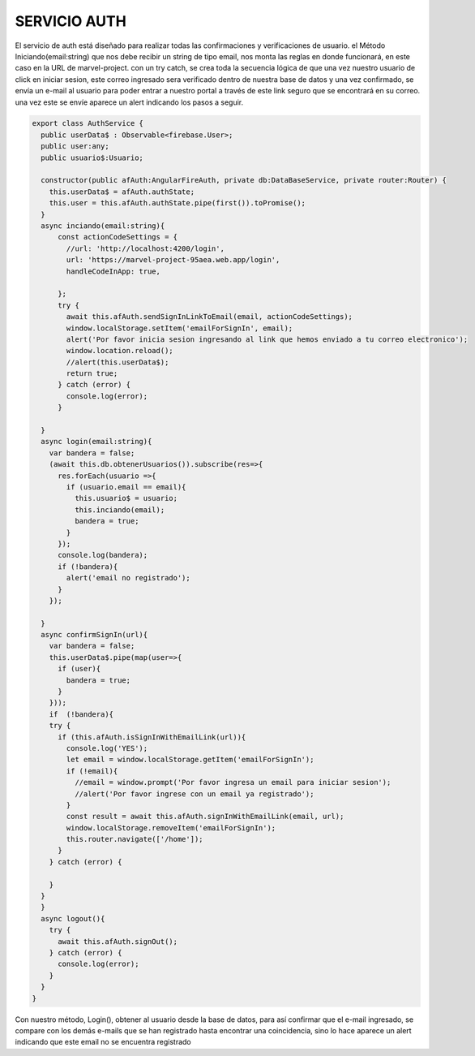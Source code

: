 SERVICIO AUTH
=============

El servicio de auth está diseñado para realizar todas las confirmaciones y verificaciones de usuario. el Método Iniciando(email:string) que nos debe recibir un string de tipo email, nos monta las reglas en donde funcionará, en este caso en la URL de marvel-project. con un try catch, se crea toda la secuencia lógica de que una vez nuestro usuario de click en iniciar sesion, este correo ingresado sera verificado dentro de nuestra base de datos y una vez confirmado, se envía un e-mail al usuario para poder entrar a nuestro portal a través de este link seguro que se encontrará en su correo. una vez este se envíe aparece un alert indicando los pasos a seguir.

.. code-block::

      export class AuthService {
        public userData$ : Observable<firebase.User>;
        public user:any;
        public usuario$:Usuario;

        constructor(public afAuth:AngularFireAuth, private db:DataBaseService, private router:Router) { 
          this.userData$ = afAuth.authState;
          this.user = this.afAuth.authState.pipe(first()).toPromise();
        }
        async inciando(email:string){
            const actionCodeSettings = {
              //url: 'http://localhost:4200/login',
              url: 'https://marvel-project-95aea.web.app/login',
              handleCodeInApp: true,
        
            };
            try {
              await this.afAuth.sendSignInLinkToEmail(email, actionCodeSettings);  
              window.localStorage.setItem('emailForSignIn', email);
              alert('Por favor inicia sesion ingresando al link que hemos enviado a tu correo electronico');
              window.location.reload();
              //alert(this.userData$);
              return true;
            } catch (error) {
              console.log(error);
            }
            
        }
        async login(email:string){
          var bandera = false;
          (await this.db.obtenerUsuarios()).subscribe(res=>{
            res.forEach(usuario =>{
              if (usuario.email == email){
                this.usuario$ = usuario;
                this.inciando(email); 
                bandera = true;   
              }
            });
            console.log(bandera);
            if (!bandera){
              alert('email no registrado');
            }
          }); 

        }
        async confirmSignIn(url){
          var bandera = false;
          this.userData$.pipe(map(user=>{
            if (user){
              bandera = true;
            }
          }));
          if  (!bandera){ 
          try {
            if (this.afAuth.isSignInWithEmailLink(url)){
              console.log('YES');
              let email = window.localStorage.getItem('emailForSignIn');
              if (!email){    
                //email = window.prompt('Por favor ingresa un email para iniciar sesion');
                //alert('Por favor ingrese con un email ya registrado');
              }
              const result = await this.afAuth.signInWithEmailLink(email, url);
              window.localStorage.removeItem('emailForSignIn');
              this.router.navigate(['/home']);
            }
          } catch (error) {
            
          }
        }
        }
        async logout(){
          try {
            await this.afAuth.signOut();
          } catch (error) {
            console.log(error);
          }
        }
      }

Con nuestro método, Login(), obtener al usuario desde la base de datos, para así confirmar que el e-mail ingresado, se compare con los demás e-mails que se han registrado hasta encontrar una coincidencia, sino lo hace aparece un alert indicando que este email no se encuentra registrado